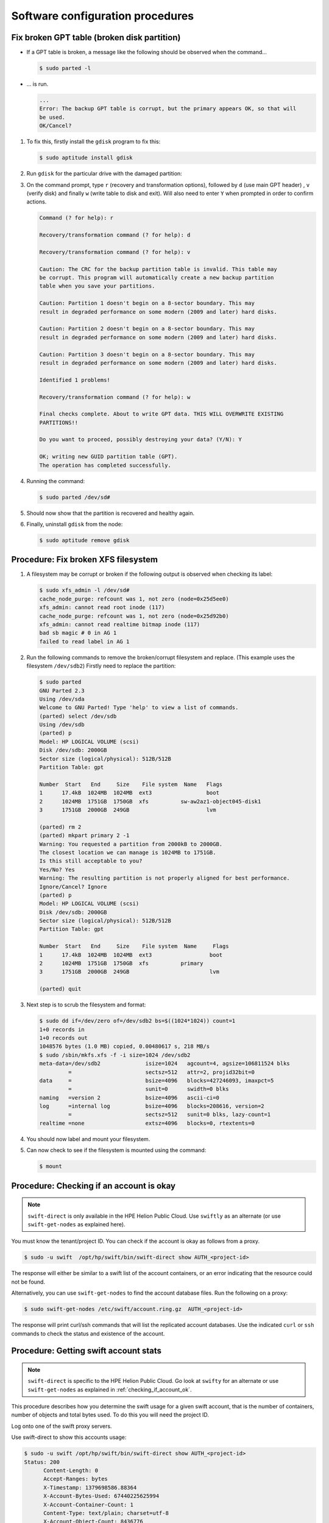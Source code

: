 =================================
Software configuration procedures
=================================

.. _fix_broken_gpt_table:

Fix broken GPT table (broken disk partition)
~~~~~~~~~~~~~~~~~~~~~~~~~~~~~~~~~~~~~~~~~~~~

-  If a GPT table is broken, a message like the following should be
   observed when the command...

   .. code:: console

      $ sudo parted -l

-  ... is run.

   .. code:: console

      ...
      Error: The backup GPT table is corrupt, but the primary appears OK, so that will
      be used.
      OK/Cancel?

#. To fix this, firstly install the ``gdisk`` program to fix this:

   .. code:: console

      $ sudo aptitude install gdisk

#. Run ``gdisk`` for the particular drive with the damaged partition:

   .. code: console

      $ sudo gdisk /dev/sd*a-l*
      GPT fdisk (gdisk) version 0.6.14

      Caution: invalid backup GPT header, but valid main header; regenerating
      backup header from main header.

      Warning! One or more CRCs don't match. You should repair the disk!

      Partition table scan:
         MBR: protective
         BSD: not present
         APM: not present
         GPT: damaged
      /dev/sd
      *****************************************************************************
      Caution: Found protective or hybrid MBR and corrupt GPT. Using GPT, but disk
      verification and recovery are STRONGLY recommended.
      *****************************************************************************

#. On the command prompt, type ``r`` (recovery and transformation
   options), followed by ``d`` (use main GPT header) , ``v`` (verify disk)
   and finally ``w`` (write table to disk and exit). Will also need to
   enter ``Y`` when prompted in order to confirm actions.

   .. code:: console

      Command (? for help): r

      Recovery/transformation command (? for help): d

      Recovery/transformation command (? for help): v

      Caution: The CRC for the backup partition table is invalid. This table may
      be corrupt. This program will automatically create a new backup partition
      table when you save your partitions.

      Caution: Partition 1 doesn't begin on a 8-sector boundary. This may
      result in degraded performance on some modern (2009 and later) hard disks.

      Caution: Partition 2 doesn't begin on a 8-sector boundary. This may
      result in degraded performance on some modern (2009 and later) hard disks.

      Caution: Partition 3 doesn't begin on a 8-sector boundary. This may
      result in degraded performance on some modern (2009 and later) hard disks.

      Identified 1 problems!

      Recovery/transformation command (? for help): w

      Final checks complete. About to write GPT data. THIS WILL OVERWRITE EXISTING
      PARTITIONS!!

      Do you want to proceed, possibly destroying your data? (Y/N): Y

      OK; writing new GUID partition table (GPT).
      The operation has completed successfully.

#. Running the command:

   .. code:: console

      $ sudo parted /dev/sd#

#. Should now show that the partition is recovered and healthy again.

#. Finally, uninstall ``gdisk`` from the node:

   .. code:: console

      $ sudo aptitude remove gdisk

.. _fix_broken_xfs_filesystem:

Procedure: Fix broken XFS filesystem
~~~~~~~~~~~~~~~~~~~~~~~~~~~~~~~~~~~~

#. A filesystem may be corrupt or broken if the following output is
   observed when checking its label:

   .. code:: console

      $ sudo xfs_admin -l /dev/sd#
      cache_node_purge: refcount was 1, not zero (node=0x25d5ee0)
      xfs_admin: cannot read root inode (117)
      cache_node_purge: refcount was 1, not zero (node=0x25d92b0)
      xfs_admin: cannot read realtime bitmap inode (117)
      bad sb magic # 0 in AG 1
      failed to read label in AG 1

#. Run the following commands to remove the broken/corrupt filesystem and replace.
   (This example uses the filesystem ``/dev/sdb2``) Firstly need to replace the partition:

   .. code:: console

      $ sudo parted
      GNU Parted 2.3
      Using /dev/sda
      Welcome to GNU Parted! Type 'help' to view a list of commands.
      (parted) select /dev/sdb
      Using /dev/sdb
      (parted) p
      Model: HP LOGICAL VOLUME (scsi)
      Disk /dev/sdb: 2000GB
      Sector size (logical/physical): 512B/512B
      Partition Table: gpt

      Number  Start   End     Size    File system  Name   Flags
      1      17.4kB  1024MB  1024MB  ext3                 boot
      2      1024MB  1751GB  1750GB  xfs          sw-aw2az1-object045-disk1
      3      1751GB  2000GB  249GB                        lvm

      (parted) rm 2
      (parted) mkpart primary 2 -1
      Warning: You requested a partition from 2000kB to 2000GB.
      The closest location we can manage is 1024MB to 1751GB.
      Is this still acceptable to you?
      Yes/No? Yes
      Warning: The resulting partition is not properly aligned for best performance.
      Ignore/Cancel? Ignore
      (parted) p
      Model: HP LOGICAL VOLUME (scsi)
      Disk /dev/sdb: 2000GB
      Sector size (logical/physical): 512B/512B
      Partition Table: gpt

      Number  Start   End     Size    File system  Name     Flags
      1      17.4kB  1024MB  1024MB  ext3                  boot
      2      1024MB  1751GB  1750GB  xfs          primary
      3      1751GB  2000GB  249GB                         lvm

      (parted) quit

#. Next step is to scrub the filesystem and format:

   .. code:: console

      $ sudo dd if=/dev/zero of=/dev/sdb2 bs=$((1024*1024)) count=1
      1+0 records in
      1+0 records out
      1048576 bytes (1.0 MB) copied, 0.00480617 s, 218 MB/s
      $ sudo /sbin/mkfs.xfs -f -i size=1024 /dev/sdb2
      meta-data=/dev/sdb2              isize=1024   agcount=4, agsize=106811524 blks
               =                       sectsz=512   attr=2, projid32bit=0
      data     =                       bsize=4096   blocks=427246093, imaxpct=5
               =                       sunit=0      swidth=0 blks
      naming   =version 2              bsize=4096   ascii-ci=0
      log      =internal log           bsize=4096   blocks=208616, version=2
               =                       sectsz=512   sunit=0 blks, lazy-count=1
      realtime =none                   extsz=4096   blocks=0, rtextents=0

#. You should now label and mount your filesystem.

#. Can now check to see if the filesystem is mounted using the command:

   .. code:: console

      $ mount

.. _checking_if_account_ok:

Procedure: Checking if an account is okay
~~~~~~~~~~~~~~~~~~~~~~~~~~~~~~~~~~~~~~~~~

.. note::

   ``swift-direct`` is only available in the HPE Helion Public Cloud.
   Use ``swiftly`` as an alternate (or use ``swift-get-nodes`` as explained
   here).

You must know the tenant/project ID. You can check if the account is okay as follows from a proxy.

.. code:: console

   $ sudo -u swift  /opt/hp/swift/bin/swift-direct show AUTH_<project-id>

The response will either be similar to a swift list of the account
containers, or an error indicating that the resource could not be found.

Alternatively, you can use ``swift-get-nodes`` to find the account database
files. Run the following on a proxy:

.. code:: console

   $ sudo swift-get-nodes /etc/swift/account.ring.gz  AUTH_<project-id>

The response will print curl/ssh commands that will list the replicated
account databases. Use the indicated ``curl`` or ``ssh`` commands to check
the status and existence of the account.

Procedure: Getting  swift account stats
~~~~~~~~~~~~~~~~~~~~~~~~~~~~~~~~~~~~~~~

.. note::

   ``swift-direct`` is specific to the HPE Helion Public Cloud. Go look at
   ``swifty`` for an alternate or use ``swift-get-nodes`` as explained
   in :ref:`checking_if_account_ok`.

This procedure describes how you determine the swift usage for a given
swift account, that is the number of containers, number of objects and
total bytes used. To do this you will need the project ID.

Log onto one of the swift proxy servers.

Use swift-direct to show this accounts usage:

.. code:: console

   $ sudo -u swift /opt/hp/swift/bin/swift-direct show AUTH_<project-id>
   Status: 200
         Content-Length: 0
         Accept-Ranges: bytes
         X-Timestamp: 1379698586.88364
         X-Account-Bytes-Used: 67440225625994
         X-Account-Container-Count: 1
         Content-Type: text/plain; charset=utf-8
         X-Account-Object-Count: 8436776
         Status: 200
         name: my_container  count: 8436776  bytes: 67440225625994

This account has 1 container. That container has 8436776 objects. The
total bytes used is 67440225625994.

Procedure: Revive a deleted account
~~~~~~~~~~~~~~~~~~~~~~~~~~~~~~~~~~~

Swift accounts are normally not recreated. If a tenant/project is deleted,
the account can then be deleted. If the user wishes to use Swift again,
the normal process is to create a new tenant/project -- and hence a
new Swift account.

However, if the Swift account is deleted, but the tenant/project is not
deleted from Keystone, the user can no longer access the account. This
is because the account is marked deleted in Swift. You can revive
the account as described in this process.

.. note::

    The containers and objects in the "old" account cannot be listed
    anymore. In addition, if the Account Reaper process has not
    finished reaping the containers and objects in the "old" account, these
    are effectively orphaned and it is virtually impossible to find and delete
    them to free up disk space.

The solution is to delete the account database files and
re-create the account as follows:

#. You must know the tenant/project ID. The account name is AUTH_<project-id>.
   In this example, the tenant/project is ``4ebe3039674d4864a11fe0864ae4d905``
   so the Swift account name is ``AUTH_4ebe3039674d4864a11fe0864ae4d905``.

#. Use ``swift-get-nodes`` to locate the account's database files (on three
   servers). The output has been truncated so we can focus on the import pieces
   of data:

   .. code:: console

       $ sudo swift-get-nodes /etc/swift/account.ring.gz AUTH_4ebe3039674d4864a11fe0864ae4d905
       ...
       curl -I -XHEAD "http://192.168.245.5:6202/disk1/3934/AUTH_4ebe3039674d4864a11fe0864ae4d905"
       curl -I -XHEAD "http://192.168.245.3:6202/disk0/3934/AUTH_4ebe3039674d4864a11fe0864ae4d905"
       curl -I -XHEAD "http://192.168.245.4:6202/disk1/3934/AUTH_4ebe3039674d4864a11fe0864ae4d905"
       ...
       Use your own device location of servers:
       such as "export DEVICE=/srv/node"
       ssh 192.168.245.5 "ls -lah ${DEVICE:-/srv/node*}/disk1/accounts/3934/052/f5ecf8b40de3e1b0adb0dbe576874052"
       ssh 192.168.245.3 "ls -lah ${DEVICE:-/srv/node*}/disk0/accounts/3934/052/f5ecf8b40de3e1b0adb0dbe576874052"
       ssh 192.168.245.4 "ls -lah ${DEVICE:-/srv/node*}/disk1/accounts/3934/052/f5ecf8b40de3e1b0adb0dbe576874052"
       ...
       note: `/srv/node*` is used as default value of `devices`, the real value is set in the config file on each storage node.


#. Before proceeding check that the account is really deleted by using curl. Execute the
   commands printed by ``swift-get-nodes``. For example:

   .. code:: console

       $ curl -I -XHEAD "http://192.168.245.5:6202/disk1/3934/AUTH_4ebe3039674d4864a11fe0864ae4d905"
       HTTP/1.1 404 Not Found
       Content-Length: 0
       Content-Type: text/html; charset=utf-8

   Repeat for the other two servers (192.168.245.3 and 192.168.245.4).
   A ``404 Not Found`` indicates that the account is deleted (or never existed).

   If you get a ``204 No Content`` response, do **not** proceed.

#. Use the ssh commands printed by ``swift-get-nodes`` to check if database
   files exist. For example:

   .. code:: console

       $  ssh 192.168.245.5 "ls -lah ${DEVICE:-/srv/node*}/disk1/accounts/3934/052/f5ecf8b40de3e1b0adb0dbe576874052"
       total 20K
       drwxr-xr-x 2 swift swift 110 Mar  9 10:22 .
       drwxr-xr-x 3 swift swift  45 Mar  9 10:18 ..
       -rw------- 1 swift swift 17K Mar  9 10:22 f5ecf8b40de3e1b0adb0dbe576874052.db
       -rw-r--r-- 1 swift swift   0 Mar  9 10:22 f5ecf8b40de3e1b0adb0dbe576874052.db.pending
       -rwxr-xr-x 1 swift swift   0 Mar  9 10:18 .lock

   Repeat for the other two servers (192.168.245.3 and 192.168.245.4).

   If no files exist, no further action is needed.

#. Stop Swift processes on all nodes listed by ``swift-get-nodes``
   (In this example, that is 192.168.245.3, 192.168.245.4 and 192.168.245.5).

#. We recommend you make backup copies of the database files.

#. Delete the database files. For example:

   .. code:: console

       $ ssh 192.168.245.5
       $ cd /srv/node/disk1/accounts/3934/052/f5ecf8b40de3e1b0adb0dbe576874052
       $ sudo rm *

   Repeat for the other two servers (192.168.245.3 and 192.168.245.4).

#. Restart Swift on all three servers

At this stage, the account is fully deleted. If you enable the auto-create option, the
next time the user attempts to access the account, the account will be created.
You may also use swiftly to recreate the account.


Procedure: Temporarily stop load balancers from directing traffic to a proxy server
~~~~~~~~~~~~~~~~~~~~~~~~~~~~~~~~~~~~~~~~~~~~~~~~~~~~~~~~~~~~~~~~~~~~~~~~~~~~~~~~~~~

You can stop the load balancers sending requests to a proxy server as
follows. This can be useful when a proxy is misbehaving but you need
Swift running to help diagnose the problem. By removing from the load
balancers, customer's are not impacted by the misbehaving proxy.

#. Ensure that in /etc/swift/proxy-server.conf the ``disable_path`` variable is set to
   ``/etc/swift/disabled-by-file``.

#. Log onto the proxy node.

#. Shut down Swift as follows:

   .. code:: console

      $ sudo swift-init proxy shutdown

   .. note::

      Shutdown, not stop.

#. Create the ``/etc/swift/disabled-by-file`` file. For example:

   .. code:: console

      $ sudo touch /etc/swift/disabled-by-file

#. Optional, restart Swift:

   .. code:: console

      $ sudo swift-init proxy start

It works because the healthcheck middleware looks for /etc/swift/disabled-by-file.
If it exists, the middleware will return 503/error instead of 200/OK. This means the load balancer
should stop sending traffic to the proxy.

Procedure: Ad-Hoc disk performance test
~~~~~~~~~~~~~~~~~~~~~~~~~~~~~~~~~~~~~~~

You can get an idea whether a disk drive is performing as follows:

.. code:: console

   $ sudo dd bs=1M count=256 if=/dev/zero conv=fdatasync of=/srv/node/disk11/remember-to-delete-this-later

You can expect ~600MB/sec. If you get a low number, repeat many times as
Swift itself may also read or write to the disk, hence giving a lower
number.
